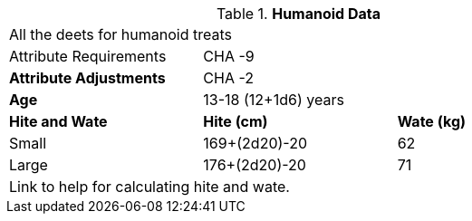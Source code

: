 // Table 4.11 Humanoid Data
.*Humanoid Data*
[width="75%",cols="<,<,<",frame="all"]

|===

3+<|All the deets for humanoid treats

|Attribute Requirements
2+<|CHA -9

s|Attribute Adjustments
2+<|CHA -2

s|Age
2+<|13-18 (12+1d6) years

s|Hite and Wate
s|Hite (cm)
s|Wate (kg)

|Small
|169+(2d20)-20
|62

|Large
|176+(2d20)-20
|71

3+<| Link to help for calculating hite and wate.

|===